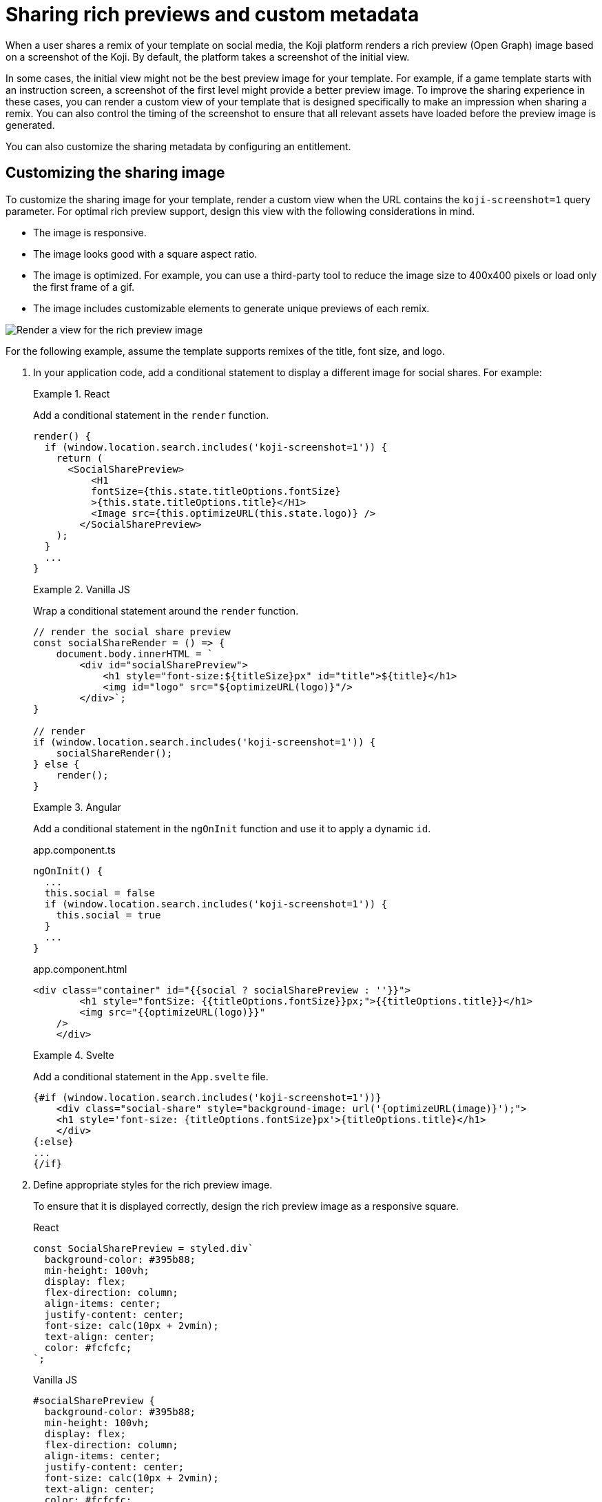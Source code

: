 = Sharing rich previews and custom metadata
:page-slug: rich-preview-image
:page-description: How to customize the rich preview (Open Graph) image and sharing metadata for your Koji template.
:page-banner: {imagesDir}/Koji-screenshot=1.png

When a user shares a remix of your template on social media, the Koji platform renders a rich preview (Open Graph) image based on a screenshot of the Koji.
By default, the platform takes a screenshot of the initial view.

In some cases, the initial view might not be the best preview image for your template.
For example, if a game template starts with an instruction screen, a screenshot of the first level might provide a better preview image.
To improve the sharing experience in these cases, you can render a custom view of your template that is designed specifically to make an impression when sharing a remix.
You can also control the timing of the screenshot to ensure that all relevant assets have loaded before the preview image is generated.

You can also customize the sharing metadata by configuring an entitlement.

== Customizing the sharing image

To customize the sharing image for your template, render a custom view when the URL contains the `koji-screenshot=1` query parameter.
For optimal rich preview support, design this view with the following considerations in mind.

* The image is responsive.
* The image looks good with a square aspect ratio.
* The image is optimized. For example, you can use a third-party tool to reduce the image size to 400x400 pixels or load only the first frame of a gif.
* The image includes customizable elements to generate unique previews of each remix.

image::Koji-screenshot=1.svg[Render a view for the rich preview image]

For the following example, assume the template supports remixes of the title, font size, and logo.

. In your application code, add a conditional statement to display a different image for social shares.
For example:
+
[.tabs,scope="lang"]
--
.React
====
[.intro]
Add a conditional statement in the `render` function.

[source,JavaScript]
----
render() {
  if (window.location.search.includes('koji-screenshot=1')) {
    return (
      <SocialSharePreview>
          <H1
          fontSize={this.state.titleOptions.fontSize}
          >{this.state.titleOptions.title}</H1>
          <Image src={this.optimizeURL(this.state.logo)} />
        </SocialSharePreview>
    );
  }
  ...
}
----
====

.Vanilla JS
====
[.intro]
Wrap a conditional statement around the `render` function.

[source,JavaScript]
----
// render the social share preview
const socialShareRender = () => {
    document.body.innerHTML = `
        <div id="socialSharePreview">
            <h1 style="font-size:${titleSize}px" id="title">${title}</h1>
            <img id="logo" src="${optimizeURL(logo)}"/>
        </div>`;
}

// render
if (window.location.search.includes('koji-screenshot=1')) {
    socialShareRender();
} else {
    render();
}
----
====

.Angular
====
[.intro]
Add a conditional statement in the `ngOnInit` function and use it to apply a dynamic `id`.

[.tabs]
=====
.app.component.ts
[source,JavaScript]
----
ngOnInit() {
  ...
  this.social = false
  if (window.location.search.includes('koji-screenshot=1')) {
    this.social = true
  }
  ...
}
----

.app.component.html
[source,JavaScript]
----
<div class="container" id="{{social ? socialSharePreview : ''}}">
        <h1 style="fontSize: {{titleOptions.fontSize}}px;">{{titleOptions.title}}</h1>
        <img src="{{optimizeURL(logo)}}"
    />
    </div>
----
=====
====

.Svelte
====
[.intro]
Add a conditional statement in the `App.svelte` file.

[source,JavaScript]
----
{#if (window.location.search.includes('koji-screenshot=1'))}
    <div class="social-share" style="background-image: url('{optimizeURL(image)}');">
    <h1 style='font-size: {titleOptions.fontSize}px'>{titleOptions.title}</h1>
    </div>
{:else}
...
{/if}
----
====

--
. Define appropriate styles for the rich preview image.
+
To ensure that it is displayed correctly, design the rich preview image as a responsive square.
+
[.tabs,scope="lang"]
--
.React
[source,JavaScript]
----
const SocialSharePreview = styled.div`
  background-color: #395b88;
  min-height: 100vh;
  display: flex;
  flex-direction: column;
  align-items: center;
  justify-content: center;
  font-size: calc(10px + 2vmin);
  text-align: center;
  color: #fcfcfc;
`;
----

.Vanilla JS
[source,CSS]
----
#socialSharePreview {
  background-color: #395b88;
  min-height: 100vh;
  display: flex;
  flex-direction: column;
  align-items: center;
  justify-content: center;
  font-size: calc(10px + 2vmin);
  text-align: center;
  color: #fcfcfc;
}
----

.Angular
[source,CSS]
----
#socialSharePreview {
  background-color: #395b88;
  min-height: 100vh;
  display: flex;
  flex-direction: column;
  align-items: center;
  justify-content: center;
  font-size: calc(10px + 2vmin);
  text-align: center;
  color: #fcfcfc;
}
----

.Svelte
[source,CSS]
----
.social-share {
  background-color: #395b88;
  min-height: 100vh;
  display: flex;
  flex-direction: column;
  align-items: center;
  justify-content: center;
  font-size: calc(10px + 2vmin);
  text-align: center;
  color: #fcfcfc;
}
----

--
. To test the preview image, open your staging link and append `?koji-screenshot=1` to the URL.

== Controlling the screenshot timing

The Koji platform uses the `window.kojiScreenshotReady` property to determine the timing of the rich preview screenshot.

When the platform loads a template, it checks for `window.kojiScreenshotReady = false;`.
If this value isn't present, the platform takes the screenshot right away.
If it is, the platform sets an interval to check the value every 100ms.
When the value changes to `true` or a maximum interval of 2000ms elapses, the platform takes the screenshot.

This feature enables you to ensure that the relevant fonts, images, videos, and other assets have loaded before the sharing image is generated.
For example:

. In the `index.html` file, add the following script tag.
+
[source, HTML]
<script> window.kojiScreenshotReady = false; </script>

. In your application code, add the following code after confirming that the relevant assets have loaded.
[source, JavaScript]
window.kojiScreenshotReady = true;

== Customizing the sharing metadata

To enable custom metadata when sharing a Koji on social media, configure the `CustomMetadata` object in the `.koji/project/entitlements.json` file.

[source,JSON]
----
{
  "entitlements": {
    "CustomMetadata": {
      "enabled": true, <1>
      "metadata": {
        "title": "{{settings.title}}", <2>
        "description": "{{settings.description}}" <3>
      }
    }
  }
}
----
<1> `enabled` – Whether to use custom metadata when a creator shares a remix of this template.
<2> `metadata.title` – Path to the <<vcc-overview#,Visual Customization Control (VCC)>> that defines the title, if custom metadata is enabled.
<3> `metadata.description` – Path to the VCC that defines the description, if custom metadata is enabled.
